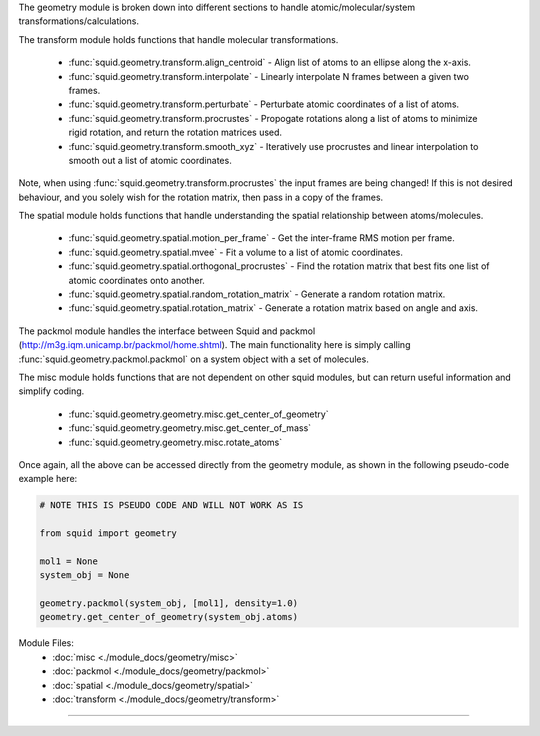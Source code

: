 The geometry module is broken down into different sections to handle atomic/molecular/system transformations/calculations.

The transform module holds functions that handle molecular transformations.

    - :func:`squid.geometry.transform.align_centroid` - Align list of atoms to an ellipse along the x-axis.
    - :func:`squid.geometry.transform.interpolate` - Linearly interpolate N frames between a given two frames.
    - :func:`squid.geometry.transform.perturbate` - Perturbate atomic coordinates of a list of atoms.
    - :func:`squid.geometry.transform.procrustes` - Propogate rotations along a list of atoms to minimize rigid rotation, and return the rotation matrices used.
    - :func:`squid.geometry.transform.smooth_xyz` - Iteratively use procrustes and linear interpolation to smooth out a list of atomic coordinates.

Note, when using :func:`squid.geometry.transform.procrustes` the input frames are being changed! If this is not desired behaviour, and you solely wish for the rotation matrix, then pass in a copy of the frames.

The spatial module holds functions that handle understanding the spatial relationship between atoms/molecules.

    - :func:`squid.geometry.spatial.motion_per_frame` - Get the inter-frame RMS motion per frame.
    - :func:`squid.geometry.spatial.mvee` - Fit a volume to a list of atomic coordinates.
    - :func:`squid.geometry.spatial.orthogonal_procrustes` - Find the rotation matrix that best fits one list of atomic coordinates onto another.
    - :func:`squid.geometry.spatial.random_rotation_matrix` - Generate a random rotation matrix.
    - :func:`squid.geometry.spatial.rotation_matrix` - Generate a rotation matrix based on angle and axis.

The packmol module handles the interface between Squid and packmol (http://m3g.iqm.unicamp.br/packmol/home.shtml).  The main functionality here is simply calling :func:`squid.geometry.packmol.packmol` on a system object with a set of molecules.

The misc module holds functions that are not dependent on other squid modules, but can return useful information and simplify coding.

    - :func:`squid.geometry.geometry.misc.get_center_of_geometry`
    - :func:`squid.geometry.geometry.misc.get_center_of_mass`
    - :func:`squid.geometry.geometry.misc.rotate_atoms`

Once again, all the above can be accessed directly from the geometry module, as shown in the following pseudo-code example here:

.. code-block:: python

    # NOTE THIS IS PSEUDO CODE AND WILL NOT WORK AS IS

    from squid import geometry

    mol1 = None
    system_obj = None

    geometry.packmol(system_obj, [mol1], density=1.0)
    geometry.get_center_of_geometry(system_obj.atoms)


Module Files:
    - :doc:`misc <./module_docs/geometry/misc>`
    - :doc:`packmol <./module_docs/geometry/packmol>`
    - :doc:`spatial <./module_docs/geometry/spatial>`
    - :doc:`transform <./module_docs/geometry/transform>`

------------
